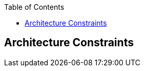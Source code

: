 :jbake-status: published
:jbake-order: 2
:jbake-type: page_toc
:jbake-menu: arc42
:jbake-title: Architecture Constraints

ifndef::dtc-magic-toc[]
:dtc-magic-toc:


:toc: left

++++
<!-- endtoc -->
++++
endif::[]
[[section-architecture-constraints]]
== Architecture Constraints



